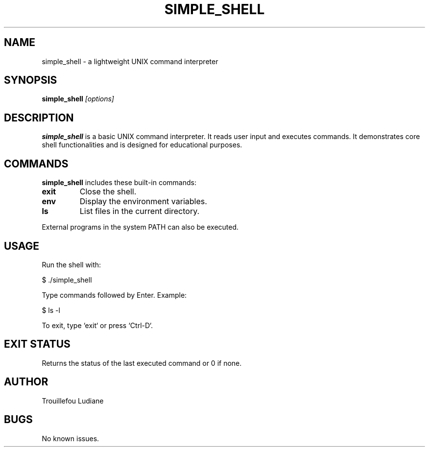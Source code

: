 .TH SIMPLE_SHELL 1 "Janvier 2025" "Version 1.0" "User Commands"

.SH NAME
simple_shell \- a lightweight UNIX command interpreter

.SH SYNOPSIS
.B simple_shell
.I [options]

.SH DESCRIPTION
.B simple_shell
is a basic UNIX command interpreter. It reads user input and executes commands. It demonstrates core shell functionalities and is designed for educational purposes.

.SH COMMANDS
.B simple_shell
includes these built-in commands:
.PP
.TP
.B exit
Close the shell.
.TP
.B env
Display the environment variables.
.TP
.B ls
List files in the current directory.

.PP
External programs in the system PATH can also be executed.

.SH USAGE
Run the shell with:
.PP
.EX
$ ./simple_shell
.EE

Type commands followed by Enter. Example:
.PP
.EX
$ ls -l
.EE

To exit, type `exit` or press `Ctrl-D`.

.SH EXIT STATUS
Returns the status of the last executed command or 0 if none.

.SH AUTHOR
Trouillefou Ludiane

.SH BUGS
No known issues.
